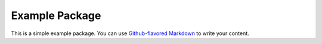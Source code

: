 Example Package
===============

This is a simple example package. You can use `Github-flavored
Markdown <https://guides.github.com/features/mastering-markdown/>`__ to
write your content.

